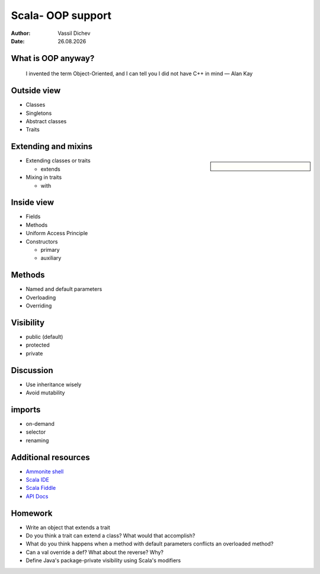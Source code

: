 Scala- OOP support
==================


:author: Vassil Dichev
:date: |date|

What is OOP anyway?
-------------------
      I invented the term Object-Oriented, and I can tell you I did not have C++ in mind — Alan Kay
    

Outside view
------------

.. class:: incremental

* Classes

* Singletons

* Abstract classes

* Traits

Extending and mixins
--------------------

.. sidebar:: \

  .. image:: images/Diamond_inheritance.png
      :class: scale
      :width: 200
      :height: 300
      :align: center

.. class:: incremental

* Extending classes or traits

  * extends

* Mixing in traits

  * with

Inside view
-----------

.. class:: incremental

* Fields

* Methods

* Uniform Access Principle

* Constructors

  * primary

  * auxiliary

Methods
-------

.. class:: incremental

* Named and default parameters

* Overloading

* Overriding

Visibility
----------

.. class:: incremental

* public (default)

* protected

* private

Discussion
----------

* Use inheritance wisely

* Avoid mutability

imports
-------

* on-demand

* selector

* renaming

Additional resources
--------------------

* `Ammonite shell <https://lihaoyi.github.io/Ammonite>`_

* `Scala IDE <http://scala-ide.org/download/sdk.html>`_

* `Scala Fiddle <http://www.scala-js-fiddle.com/>`_

* `API Docs <http://www.scala-lang.org/api/current/>`_

Homework
--------

* Write an object that extends a trait

* Do you think a trait can extend a class? What would that accomplish?

* What do you think happens when a method with default parameters conflicts an overloaded method?

* Can a val override a def? What about the reverse? Why?

* Define Java's package-private visibility using Scala's modifiers

.. |date| date:: %d.%m.%Y